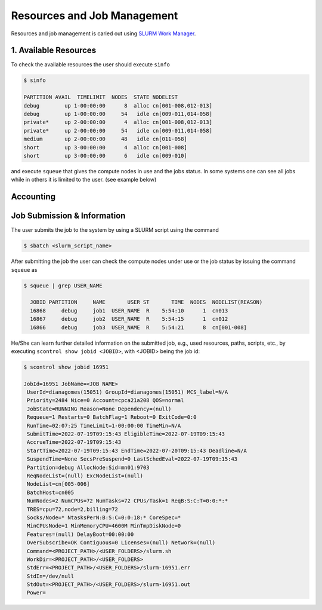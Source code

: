 Resources and Job Management
============================

Resources and job management is caried out using `SLURM Work Manager <https://slurm.schedmd.com>`_.

1. Available Resources
----------------------

To check the available resources the user should execute ``sinfo``

.. code-block:: julia

  $ sinfo

  PARTITION AVAIL  TIMELIMIT  NODES  STATE NODELIST
  debug        up 1-00:00:00      8  alloc cn[001-008,012-013]
  debug        up 1-00:00:00     54   idle cn[009-011,014-058]
  private*     up 2-00:00:00      4  alloc cn[001-008,012-013]
  private*     up 2-00:00:00     54   idle cn[009-011,014-058]
  medium       up 2-00:00:00     48   idle cn[011-058]
  short        up 3-00:00:00      4  alloc cn[001-008]
  short        up 3-00:00:00      6   idle cn[009-010]

and execute ``squeue`` that gives the compute nodes in use and the jobs status. In some systems one can see all jobs while in others it is limited to the user. (see example below)


Accounting
----------

Job Submission & Information
----------------------------

The user submits the job to the system by using a SLURM script using the command

.. code-block:: julia
  
  $ sbatch <slurm_script_name>
     
After submitting the job the user can check the compute nodes under use or the job status by issuing the command ``squeue`` as

.. code-block:: julia

  $ squeue | grep USER_NAME
 
    JOBID PARTITION     NAME       USER ST       TIME  NODES  NODELIST(REASON)
    16868     debug     job1  USER_NAME  R    5:54:10      1  cn013
    16867     debug     job2  USER_NAME  R    5:54:15      1  cn012
    16866     debug     job3  USER_NAME  R    5:54:21      8  cn[001-008]

He/She can learn further detailed information on the submitted job, e.g., used resources, paths, scripts, etc., by executing ``scontrol show jobid <JOBID>``, with <JOBID> being the job id:

.. code-block:: julia
  
  $ scontrol show jobid 16951

  JobId=16951 JobName=<JOB NAME>
   UserId=dianagomes(15051) GroupId=dianagomes(15051) MCS_label=N/A
   Priority=2484 Nice=0 Account=cpca21a208 QOS=normal
   JobState=RUNNING Reason=None Dependency=(null)
   Requeue=1 Restarts=0 BatchFlag=1 Reboot=0 ExitCode=0:0
   RunTime=02:07:25 TimeLimit=1-00:00:00 TimeMin=N/A
   SubmitTime=2022-07-19T09:15:43 EligibleTime=2022-07-19T09:15:43
   AccrueTime=2022-07-19T09:15:43
   StartTime=2022-07-19T09:15:43 EndTime=2022-07-20T09:15:43 Deadline=N/A
   SuspendTime=None SecsPreSuspend=0 LastSchedEval=2022-07-19T09:15:43
   Partition=debug AllocNode:Sid=mn01:9703
   ReqNodeList=(null) ExcNodeList=(null)
   NodeList=cn[005-006]
   BatchHost=cn005
   NumNodes=2 NumCPUs=72 NumTasks=72 CPUs/Task=1 ReqB:S:C:T=0:0:*:*
   TRES=cpu=72,node=2,billing=72
   Socks/Node=* NtasksPerN:B:S:C=0:0:18:* CoreSpec=*
   MinCPUsNode=1 MinMemoryCPU=4600M MinTmpDiskNode=0
   Features=(null) DelayBoot=00:00:00
   OverSubscribe=OK Contiguous=0 Licenses=(null) Network=(null)
   Command=<PROJECT_PATH>/<USER_FOLDERS>/slurm.sh
   WorkDir=<PROJECT_PATH>/<USER_FOLDERS>
   StdErr=<PROJECT_PATH>/<USER_FOLDERS>/slurm-16951.err
   StdIn=/dev/null
   StdOut=<PROJECT_PATH>/<USER_FOLDERS>/slurm-16951.out
   Power=


